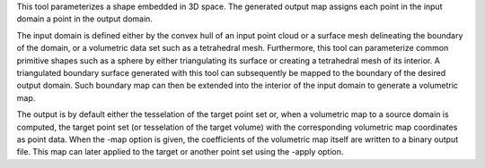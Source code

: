 .. Auto-generated by help-rst from "mirtk map -h" output


This tool parameterizes a shape embedded in 3D space. The generated output
map assigns each point in the input domain a point in the output domain.

The input domain is defined either by the convex hull of an input point
cloud or a surface mesh delineating the boundary of the domain, or a volumetric
data set such as a tetrahedral mesh. Furthermore, this tool can parameterize
common primitive shapes such as a sphere by either triangulating its surface
or creating a tetrahedral mesh of its interior. A triangulated boundary surface
generated with this tool can subsequently be mapped to the boundary of the desired
output domain. Such boundary map can then be extended into the interior of the
input domain to generate a volumetric map.

The output is by default either the tesselation of the target point set
or, when a volumetric map to a source domain is computed, the target point
set (or tesselation of the target volume) with the corresponding volumetric
map coordinates as point data. When the -map option is given, the coefficients
of the volumetric map itself are written to a binary output file. This map can
later applied to the target or another point set using the -apply option.
